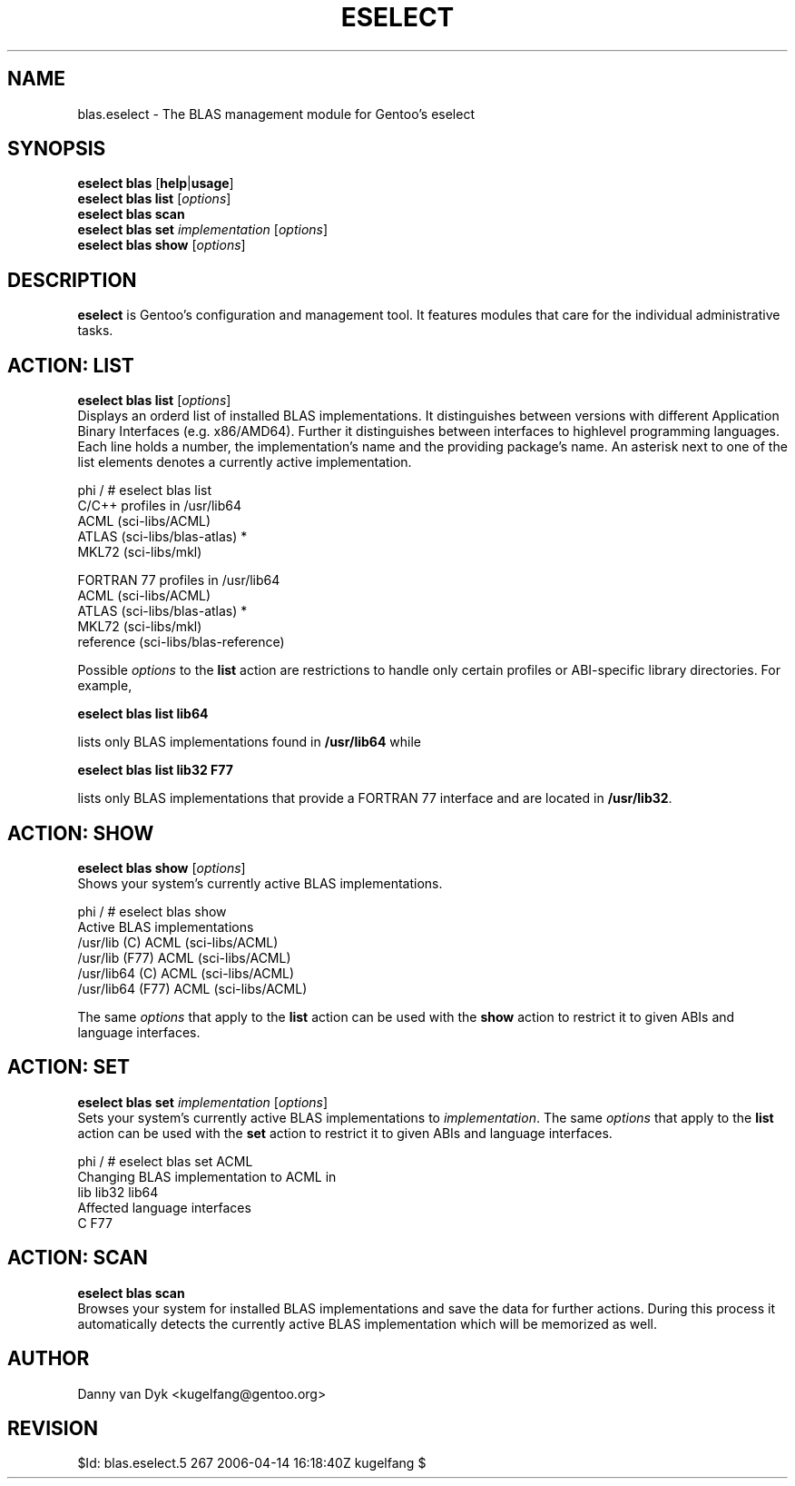.TH "ESELECT" "5" "April 2005" "Gentoo Linux" "eselect"
.SH "NAME"
blas.eselect \- The BLAS management module for Gentoo's eselect
.SH "SYNOPSIS"
\fBeselect blas\fR [\fBhelp\fR|\fBusage\fR]
.br 
\fBeselect blas\fR \fBlist\fR [\fIoptions\fR]
.br 
\fBeselect blas\fR \fBscan\fR
.br 
\fBeselect blas\fR \fBset\fR \fIimplementation\fR [\fIoptions\fR]
.br 
\fBeselect blas\fR \fBshow\fR [\fIoptions\fR]

.SH "DESCRIPTION"
\fBeselect\fR is Gentoo's configuration and management tool. It features
modules that care for the individual administrative tasks.
.SH "ACTION: LIST"
\fBeselect blas list\fR [\fIoptions\fR]
.br 
Displays an orderd list of installed BLAS implementations. It distinguishes between versions with different
Application Binary Interfaces (e.g. x86/AMD64). Further it distinguishes
between interfaces to highlevel programming languages. Each line holds
a number, the implementation's name and the providing package's name. An asterisk next to one of the list
elements denotes a currently active implementation.

phi / # eselect blas list
.br 
C/C++ profiles in /usr/lib64
.br 
  ACML                      (sci\-libs/ACML)
  ATLAS                     (sci\-libs/blas\-atlas) *
  MKL72                     (sci\-libs/mkl)

FORTRAN 77 profiles in /usr/lib64
.br 
  ACML                      (sci\-libs/ACML)
  ATLAS                     (sci\-libs/blas\-atlas) *
  MKL72                     (sci\-libs/mkl)
  reference                 (sci\-libs/blas\-reference)

Possible \fIoptions\fR to the \fBlist\fR action are restrictions to
handle only certain profiles or ABI\-specific library directories. For example,
 
\fBeselect blas list lib64\fR

lists only BLAS implementations found in \fB/usr/lib64\fR while

\fBeselect blas list lib32 F77\fR

lists only BLAS implementations that provide a FORTRAN 77 interface
and are located in \fB/usr/lib32\fR.
.SH "ACTION: SHOW"
\fBeselect blas show\fR [\fIoptions\fR]
.br 
Shows your system's currently active BLAS implementations.

phi / # eselect blas show
.br 
Active BLAS implementations
  /usr/lib (C)              ACML (sci\-libs/ACML)
  /usr/lib (F77)            ACML (sci\-libs/ACML)
  /usr/lib64 (C)            ACML (sci\-libs/ACML)
  /usr/lib64 (F77)          ACML (sci\-libs/ACML)

The same \fIoptions\fR that apply to the \fBlist\fR action can be used
with the \fBshow\fR action to restrict it to given ABIs and language interfaces.
.SH "ACTION: SET"
\fBeselect blas set\fR \fIimplementation\fR [\fIoptions\fR]
.br 
Sets your system's currently active BLAS implementations to \fIimplementation\fR. 
The same \fIoptions\fR that apply to the \fBlist\fR action can be used
with the \fBset\fR action to restrict it to given ABIs and language interfaces.

phi / # eselect blas set ACML
.br 
Changing BLAS implementation to ACML in
.br 
  lib lib32 lib64
.br 
Affected language interfaces
  C F77
.SH "ACTION: SCAN"
\fBeselect blas scan\fR
.br 
Browses your system for installed BLAS implementations
and save the data for further actions. During this process it automatically
detects the currently active BLAS implementation which will be memorized as well.
.SH "AUTHOR"
Danny van Dyk <kugelfang@gentoo.org>
.SH "REVISION"
$Id: blas.eselect.5 267 2006-04-14 16:18:40Z kugelfang $
